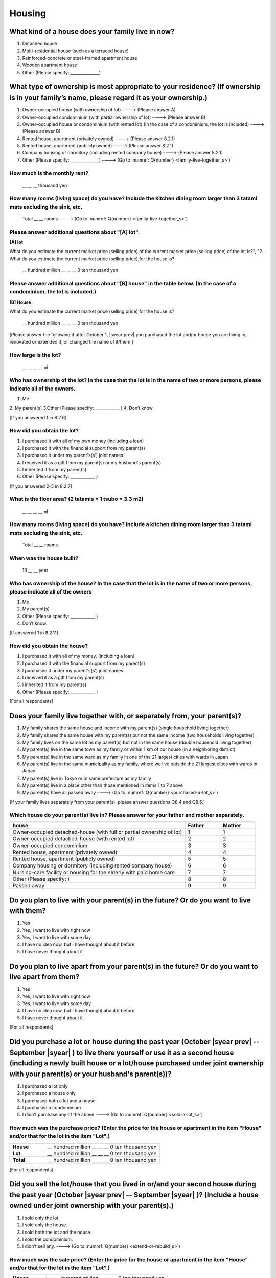 =============
 Housing
=============

What kind of a house does your family live in now?
==============================================================

1. Detached house
2. Multi-residential house (such as a terraced house)
3. Reinforced-concrete or steel-framed apartment house
4. Wooden apartment house
5. Other (Please specify: ______________)

What type of ownership is most appropriate to your residence? (If ownership is in your family’s name, please regard it as your ownership.)
==================================================================================================================================================================

1. Owner-occupied house (with ownership of lot) ----> (Please answer A)
2. Owner-occupied condominium (with partial ownership of lot)	----> (Please answer B)
3. Owner-occupied house or condominium (with rented lot)	(In the case of a condominium, the lot is included) ----> (Please answer B)
4. Rented house, apartment (privately owned) ----> (Please answer 8.2.1)
5. Rented house, apartment (publicly owned)	----> (Please answer 8.2.1)
6. Company housing or dormitory (including rented company house) ----> (Please answer 8.2.1)
7. Other (Please specify: ______________) ----> (Go to :numref:`Q{number} <family-live-together_s>`)

How much is the monthly rent?
---------------------------------------------------------------------

  \__ __ __ thousand yen

How many rooms (living space) do you have? Include the kitchen dining room larger than 3 tatami mats excluding the sink, etc.
--------------------------------------------------------------------------------------------------------------------------------------

  Total \__ __ rooms ----> (Go to :numref:`Q{number} <family-live-together_s>`)



Please answer additional questions about "[A] lot".
-----------------------------------------------------------------------------------------------------------

**[A] lot**

What do you estimate the current market price (selling price) of the  current market price (selling price) of the lot is?", "2. What do you estimate the current market price (selling price) for the house is?

 \__ hundred million __ __ __ 0 ten thousand yen

Please answer additional questions about "[B] house" in the table below. (In the case of a condominium, the lot is included.)
-----------------------------------------------------------------------------------------------------------------------------------

**[B] House**

What do you estimate the current market price (selling price) for the house is?

 \__ hundred million __ __ __ 0 ten thousand yen


[Please answer the following if after October 1,  |syear prev|  you purchased the lot and/or house you are living in, renovated or extended it, or changed the name of it/them.]

How large is the lot?
--------------------------

    \__ __ __ __ ㎡

Who has ownership of the lot? In the case that the lot is in the name of two or more persons, please indicate all of the owners.
--------------------------------------------------------------------------------------------------------------------------------------

1. Me
2. My parent(s)
3.Other (Please specify: ____________ )
4. Don’t know

[If you answered 1 in 8.2.6]

How did you obtain the lot?
----------------------------------

1. I purchased it with all of my own money (including a loan)
2. I purchased it with the financial support from my parent(s)
3. I purchased it under my parent's(s’) joint names
4. I received it as a gift from my parent(s) or my husband's parent(s)
5. I inherited it from my parent(s)
6. Other (Please specify: ____________	)

[If you answered 2-5 in 8.2.7]


What is the floor area? (2 tatamis = 1 tsubo = 3.3 m2)
------------------------------------------------------------------

    \__ __ __ __ ㎡


How many rooms (living space) do you have? Include a kitchen dining room larger than 3 tatami mats excluding the sink, etc.
---------------------------------------------------------------------------------------------------------------------------------

    Total \__ __ rooms


When was the house built?
--------------------------------

    19 \__ __ year


Who has ownership of the house? In the case that the lot is in the name of two or more persons, please indicate all of the owners
------------------------------------------------------------------------------------------------------------------------------------------

1. Me
2. My parent(s)
3. Other (Please specify: ____________ )
4. Don’t know.

[If answered 1 in 8.2.11]

How did you obtain the house?
---------------------------------------

1. I purchased it with all of my money. (including a loan)
2. I purchased it with the financial support from my parent(s)
3. I purchased it under my parent's(s’) joint names
4. I received it as a gift from my parent(s)
5. I inherited it from my parent(s)
6. Other (Please specify: ____________ )



[For all respondents]

.. _family-live-together_s:

Does your family live together with, or separately from, your parent(s)?
===============================================================================================================


1. My family shares the same house and income with my parent(s) (single household living together)
2. My family shares the same house with my parent(s) but not the same income (two households living together)
3. My family lives on the same lot as my parent(s) but not in the same house (double household living together)
4. My parent(s) live in the same town as my family or within 1 km of our house (in a neighboring district)
5. My parent(s) live in the same ward as my family in one of the 21 largest cities with wards in Japan
6. My parent(s) live in the same municipality as my family, where we live outside the 21 largest cities with wards in Japan
7. My parent(s) live in Tokyo or in same prefecture as my family
8. My parent(s) live in a place other than those mentioned in items 1 to 7 above
9. My parent(s) have all passed away ----> (Go to :numref:`Q{number} <purchased-a-lot_s>`)



[If your family lives separately from your parent(s), please answer questions Q8.4 and Q8.5.]

Which house do your parent(s) live in? Please answer for your father and mother separately.
--------------------------------------------------------------------------------------------------

.. list-table::
   :header-rows: 1
   :widths: 10, 2, 2

   * - house
     - Father
     - Mother
   * - Owner-occupied detached-house
       (with full or partial ownership of lot)
     - 1
     - 1
   * - Owner-occupied detached-house (with rented lot)
     - 2
     - 2
   * - Owner-occupied condominium
     - 3
     - 3
   * - Rented house, apartment (privately owned)
     - 4
     - 4
   * - Rented house, apartment (publicly owned)
     - 5
     - 5
   * - Company housing or dormitory (including rented company house)
     - 6
     - 6
   * - Nursing-care facility or housing for the elderly
       with paid home care
     - 7
     - 7
   * - Other (Please specify: )
     - 8
     - 8
   * - Passed away
     - 9
     - 9

Do you plan to live with your parent(s) in the future? Or do you want to live with them?
===============================================================================================

1. Yes
2. Yes, I want to live with right now
3. Yes, I want to live with some day
4. I have no idea now, but I have thought about it before
5. I have never thought about it


Do you plan to live apart from your parent(s) in the future? Or do you want to live apart from them?
===================================================================================================================

1. Yes
2. Yes, I want to live with right now
3. Yes, I want to live with some day
4. I have no idea now, but I have thought about it before
5. I have never thought about it



[For all respondents]

.. _purchased-a-lot_s:

Did you purchase a lot or house during the past year (October  |syear prev|  -- September |syear|  ) to live there yourself or use it as a second house (including a newly built house or a lot/house purchased under joint ownership with your parent(s) or your husband's parent(s))?
==================================================================================================================================================================================================================================================================================================================

1. I purchased a lot only
2. I purchased a house only
3. I purchased both a lot and a house
4. I purchased a condominium
5. I didn’t purchase any of the above ----> (Go to :numref:`Q{number} <sold-a-lot_s>`)


How much was the purchase price? (Enter the price for the house or apartment in the item "House" and/or that for the lot in the item "Lot".)
---------------------------------------------------------------------------------------------------------------------------------------------------

.. list-table::
   :widths: 3, 10
   :stub-columns: 1

   * - House
     - \__ hundred million __ __ __ 0 ten thousand yen
   * - Lot
     - \__ hundred million __ __ __ 0 ten thousand yen
   * - Total
     - \__ hundred million __ __ __ 0 ten thousand yen


[For all respondents]

.. _sold-a-lot_s:

Did you sell the lot/house that you lived in or/and your second house during the past year (October  |syear prev|  -- September |syear|  )? (Include a house owned under joint ownership with your parent(s).)
=========================================================================================================================================================================================================================================

1. I sold only the lot.
2. I sold only the house.
3. I sold both the lot and the house.
4. I sold the condominium.
5. I didn’t sell any. ----> (Go to :numref:`Q{number} <extend-or-rebuild_s>`)

How much was the sale price? (Enter the price for the house or apartment in the item "House" and/or that for the lot in the item "Lot".)
----------------------------------------------------------------------------------------------------------------------------------------------

.. list-table::
   :widths: 3, 10
   :stub-columns: 1

   * - House
     -  \__ __ hundred million __ __ __ 0 ten thousand yen
   * - Lot
     -  \__ __ hundred million __ __ __ 0 ten thousand yen
   * - Total
     -  \__ __ hundred million __ __ __ 0 ten thousand yen


[For all respondents]

.. _extend-or-rebuild_s:

Did you extend or rebuild the house you lived in and/or your second house during the past year (October  |syear prev|  - - September |syear|  )? (Include a house owned under joint ownership with your parent(s)or your husband's parent(s).)
========================================================================================================================================================================================================================================================================

1. I extended the house
2. I rebuilt the house
3. I didn’t do either ----> (Go to :numref:`Q{number} <real-estate-other_s>`)

How much was the cost?
--------------------------

\__ __ hundred million __ __ __ 0 ten thousand yen


[For all respondents]

.. _real-estate-other_s:

Do you own any real estate other than the house you live in or your second house, such as a lot/house to rent to other people (Include a house owned under joint ownership with your parent(s) or your husband’s parent(s).)?
==========================================================================================================================================================================================================================================================

1. I own only a lot.
2. I own only a house.
3. I own both a lot and a house.
4. I own a condominium.
5. I don’t own any.  ----> (Go to :numref:`Q{number} <your-future-plan_s>`)

What is the total current market price (estimated selling price) of all of the real estate that you own?
----------------------------------------------------------------------------------------------------------------

 \__ __ hundred million __ __ __ 0 ten thousand yen


[For all respondents]

.. _your-future-plan_s:

I would now like to ask you about your future plans and ideas for your accommodation. Are you, as a couple, planning to move out of your current accommodation, build a new house, or buy a house? (Please choose one.)
===================================================================================================================================================================================================================================

1. Yes, I have a concrete plan
2. No, I don’t have a concrete plan but I am thinking about it
3. No, I am not thinking about it (Go to :numref:`Q{number} <when-build-buy-renovate_s>`)


When do you hope to realize this plan?
-------------------------------------------

1. Within a year
2. Within 1 to 3 years
3. Within 3 to 6 years
4. More than 6 years from now
5. Don’t know

What kind of accommodation are you thinking of buying?
------------------------------------------------------------

1. House with mortgage (own land)
2. Flat with mortgage (leasehold)
3. House or flat with mortgage (rented land)
4. Privately rented accommodation
5. Publicly rented accommodation
6. Company accommodation/dormitory (including the one owned by the company)


[If you answered 2-4 in Q8.8 or 1-2 in Q8.10, please answer the question below.]

.. _when-build-buy-renovate_s:

When did you build, buy, or renovate your home?
===========================================================

.. list-table::
   :widths: 10, 10
   :header-rows: 0
   :stub-columns: 1

   * - Year
     - \__ __ __ __
   * - Month
     - \__ __
